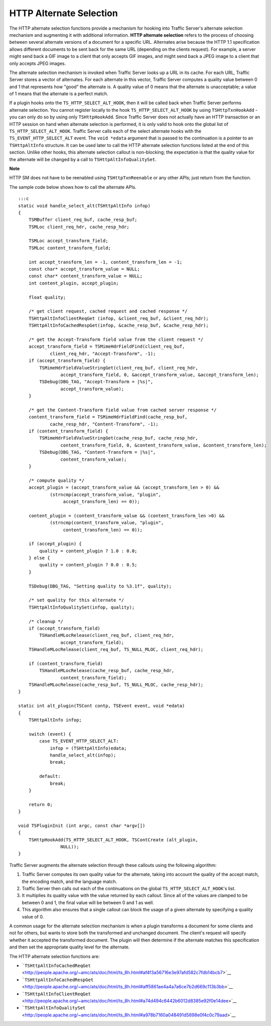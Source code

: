 HTTP Alternate Selection
************************

.. Licensed to the Apache Software Foundation (ASF) under one
   or more contributor license agreements.  See the NOTICE file
  distributed with this work for additional information
  regarding copyright ownership.  The ASF licenses this file
  to you under the Apache License, Version 2.0 (the
  "License"); you may not use this file except in compliance
  with the License.  You may obtain a copy of the License at
 
   http://www.apache.org/licenses/LICENSE-2.0
 
  Unless required by applicable law or agreed to in writing,
  software distributed under the License is distributed on an
  "AS IS" BASIS, WITHOUT WARRANTIES OR CONDITIONS OF ANY
  KIND, either express or implied.  See the License for the
  specific language governing permissions and limitations
  under the License.

The HTTP alternate selection functions provide a mechanism for hooking
into Traffic Server's alternate selection mechanism and augmenting it
with additional information. **HTTP alternate selection** refers to the
process of choosing between several alternate versions of a document for
a specific URL. Alternates arise because the HTTP 1.1 specification
allows different documents to be sent back for the same URL (depending
on the clients request). For example, a server might send back a GIF
image to a client that only accepts GIF images, and might send back a
JPEG image to a client that only accepts JPEG images.

The alternate selection mechanism is invoked when Traffic Server looks
up a URL in its cache. For each URL, Traffic Server stores a vector of
alternates. For each alternate in this vector, Traffic Server computes a
quality value between 0 and 1 that represents how "good" the alternate
is. A quality value of 0 means that the alternate is unacceptable; a
value of 1 means that the alternate is a perfect match.

If a plugin hooks onto the ``TS_HTTP_SELECT_ALT_HOOK``, then it will be
called back when Traffic Server performs alternate selection. You cannot
register locally to the hook ``TS_HTTP_SELECT_ALT_HOOK`` by using
``TSHttpTxnHookAdd`` - you can only do so by using only
``TSHttpHookAdd``. Since Traffic Server does not actually have an HTTP
transaction or an HTTP session on hand when alternate selection is
performed, it is only valid to hook onto the global list of
``TS_HTTP_SELECT_ALT_HOOK``. Traffic Server calls each of the select
alternate hooks with the ``TS_EVENT_HTTP_SELECT_ALT`` event. The
``void *edata`` argument that is passed to the continuation is a pointer
to an ``TSHttpAltInfo`` structure. It can be used later to call the HTTP
alternate selection functions listed at the end of this section. Unlike
other hooks, this alternate selection callout is non-blocking; the
expectation is that the quality value for the alternate will be changed
by a call to ``TSHttpAltInfoQualitySet``.

|[Note]| **Note**

HTTP SM does not have to be reenabled using ``TSHttpTxnReenable`` or any
other APIs; just return from the function.

The sample code below shows how to call the alternate APIs.

::

    :::c
    static void handle_select_alt(TSHttpAltInfo infop)
    {
        TSMBuffer client_req_buf, cache_resp_buf;
        TSMLoc client_req_hdr, cache_resp_hdr;
        
        TSMLoc accept_transform_field;
        TSMLoc content_transform_field;
        
        int accept_transform_len = -1, content_transform_len = -1;
        const char* accept_transform_value = NULL;
        const char* content_transform_value = NULL;
        int content_plugin, accept_plugin;
        
        float quality;
        
        /* get client request, cached request and cached response */
        TSHttpAltInfoClientReqGet (infop, &client_req_buf, &client_req_hdr);
        TSHttpAltInfoCachedRespGet(infop, &cache_resp_buf, &cache_resp_hdr);
        
        /* get the Accept-Transform field value from the client request */
        accept_transform_field = TSMimeHdrFieldFind(client_req_buf,
                client_req_hdr, "Accept-Transform", -1);
        if (accept_transform_field) {
            TSMimeHdrFieldValueStringGet(client_req_buf, client_req_hdr,
                    accept_transform_field, 0, &accept_transform_value, &accept_transform_len);
            TSDebug(DBG_TAG, "Accept-Transform = |%s|",
                    accept_transform_value);
        }
        
        /* get the Content-Transform field value from cached server response */
        content_transform_field = TSMimeHdrFieldFind(cache_resp_buf,
                cache_resp_hdr, "Content-Transform", -1);
        if (content_transform_field) {
            TSMimeHdrFieldValueStringGet(cache_resp_buf, cache_resp_hdr,
                    content_transform_field, 0, &content_transform_value, &content_transform_len);
            TSDebug(DBG_TAG, "Content-Transform = |%s|",
                    content_transform_value);
        }
        
        /* compute quality */
        accept_plugin = (accept_transform_value && (accept_transform_len > 0) &&
                (strncmp(accept_transform_value, "plugin",
                     accept_transform_len) == 0));
        
        content_plugin = (content_transform_value && (content_transform_len >0) &&
                (strncmp(content_transform_value, "plugin",
                     content_transform_len) == 0));
        
        if (accept_plugin) {
            quality = content_plugin ? 1.0 : 0.0;
        } else {
            quality = content_plugin ? 0.0 : 0.5;
        }
        
        TSDebug(DBG_TAG, "Setting quality to %3.1f", quality);
        
        /* set quality for this alternate */
        TSHttpAltInfoQualitySet(infop, quality);
        
        /* cleanup */
        if (accept_transform_field)
            TSHandleMLocRelease(client_req_buf, client_req_hdr,
                    accept_transform_field);
        TSHandleMLocRelease(client_req_buf, TS_NULL_MLOC, client_req_hdr);
        
        if (content_transform_field)
            TSHandleMLocRelease(cache_resp_buf, cache_resp_hdr,
                    content_transform_field);
        TSHandleMLocRelease(cache_resp_buf, TS_NULL_MLOC, cache_resp_hdr);
    }
        
    static int alt_plugin(TSCont contp, TSEvent event, void *edata)
    {
        TSHttpAltInfo infop;
        
        switch (event) {
            case TS_EVENT_HTTP_SELECT_ALT:
                infop = (TSHttpAltInfo)edata;
                handle_select_alt(infop);
                break;
                
            default:
                break;
        }
        
        return 0;
    }
        
    void TSPluginInit (int argc, const char *argv[])
    {
        TSHttpHookAdd(TS_HTTP_SELECT_ALT_HOOK, TSContCreate (alt_plugin,
                    NULL));
    }

Traffic Server augments the alternate selection through these callouts
using the following algorithm:

1. Traffic Server computes its own quality value for the alternate,
   taking into account the quality of the accept match, the encoding
   match, and the language match.

2. Traffic Server then calls out each of the continuations on the global
   ``TS_HTTP_SELECT_ALT_HOOK``'s list.

3. It multiplies its quality value with the value returned by each
   callout. Since all of the values are clamped to be between 0 and 1,
   the final value will be between 0 and 1 as well.

4. This algorithm also ensures that a single callout can block the usage
   of a given alternate by specifying a quality value of 0.

A common usage for the alternate selection mechanism is when a plugin
transforms a document for some clients and not for others, but wants to
store both the transformed and unchanged document. The client's request
will specify whether it accepted the transformed document. The plugin
will then determine if the alternate matches this specification and then
set the appropriate quality level for the alternate.

The HTTP alternate selection functions are:

-  ```TSHttpAltInfoCachedReqGet`` <http://people.apache.org/~amc/ats/doc/html/ts_8h.html#af4f3a56716e3e97afd582c7fdb14bcb7>`__

-  ```TSHttpAltInfoCachedRespGet`` <http://people.apache.org/~amc/ats/doc/html/ts_8h.html#aff5861ae4a4a7a6ce7b2d669c113b3bb>`__

-  ```TSHttpAltInfoClientReqGet`` <http://people.apache.org/~amc/ats/doc/html/ts_8h.html#a74d494c6442b6012d8385e92f0e14dee>`__

-  ```TSHttpAltInfoQualitySet`` <http://people.apache.org/~amc/ats/doc/html/ts_8h.html#a978b7160a048491d5698e0f4c0c79aad>`__

.. |[Note]| image:: /images/docbook/note.png
